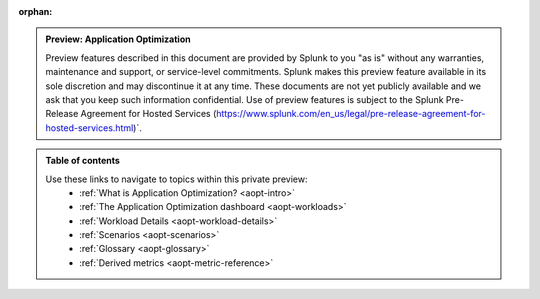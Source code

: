 :orphan:

.. _toc:

.. admonition:: Preview: Application Optimization

    Preview features described in this document are provided by Splunk to you "as is" 
    without any warranties, maintenance and support, or service-level commitments. 
    Splunk makes this preview feature available in its sole discretion and may 
    discontinue it at any time. These documents are not yet publicly available and 
    we ask that you keep such information confidential. Use of preview features is 
    subject to the Splunk Pre-Release Agreement for Hosted Services 
    (https://www.splunk.com/en_us/legal/pre-release-agreement-for-hosted-services.html)`.


.. admonition:: Table of contents

    Use these links to navigate to topics within this private preview: 
        * :ref:`What is Application Optimization? <aopt-intro>`
        * :ref:`The Application Optimization dashboard <aopt-workloads>`
        * :ref:`Workload Details <aopt-workload-details>`
        * :ref:`Scenarios <aopt-scenarios>`
        * :ref:`Glossary <aopt-glossary>`
        * :ref:`Derived metrics <aopt-metric-reference>`

